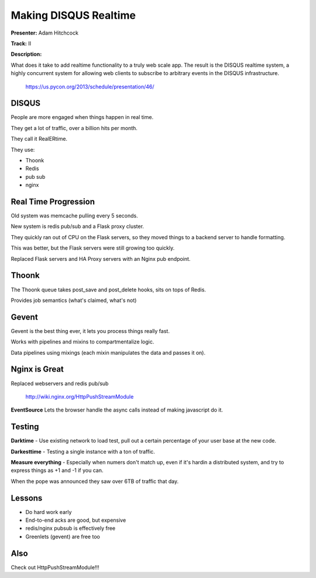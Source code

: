 Making DISQUS Realtime
===========================

**Presenter:** Adam Hitchcock

**Track:** II

**Description:**

What does it take to add realtime functionality to a truly web scale app. The result is the DISQUS realtime system, a highly concurrent system for allowing web clients to subscribe to arbitrary events in the DISQUS infrastructure.

    https://us.pycon.org/2013/schedule/presentation/46/

DISQUS
+++++

People are more engaged when things happen in real time.

They get a lot of traffic, over a billion hits per month.

They call it RealERtime.


They use:

* Thoonk
* Redis
* pub sub
* nginx

Real Time Progression
+++++

Old system was memcache pulling every 5 seconds.

New system is redis pub/sub and a Flask proxy cluster.

They quickly ran out of CPU on the Flask servers, so they moved things to a
backend server to handle formatting.

This was better, but the Flask servers were still growing too quickly.

Replaced Flask servers and HA Proxy servers with an Nginx pub endpoint.

Thoonk
+++++

The Thoonk queue takes post_save and post_delete hooks, sits on tops of Redis.

Provides job semantics (what's claimed, what's not)

Gevent
+++++

Gevent is the best thing ever, it lets you process things really fast.

Works with pipelines and mixins to compartmentalize logic.

Data pipelines using mixings (each mixin manipulates the data and passes it on).

Nginx is Great
+++++

Replaced webservers and redis pub/sub

    http://wiki.nginx.org/HttpPushStreamModule


**EventSource** Lets the browser handle the async calls instead of making
javascript do it.

Testing
+++++

**Darktime** - Use existing network to load test, pull out a certain percentage of
your user base at the new code.

**Darkesttime** - Testing a single instance with a ton of traffic.

**Measure everything** - Especially when numers don't match up, even if it's
hardin a distributed system, and try to express things as +1 and -1 if you can.


When the pope was announced they saw over 6TB of traffic that day.

Lessons
+++++

* Do hard work early
* End-to-end acks are good, but expensive
* redis/nginx pubsub is effectively free
* Greenlets (gevent) are free too

Also
+++++

Check out HttpPushStreamModule!!!

